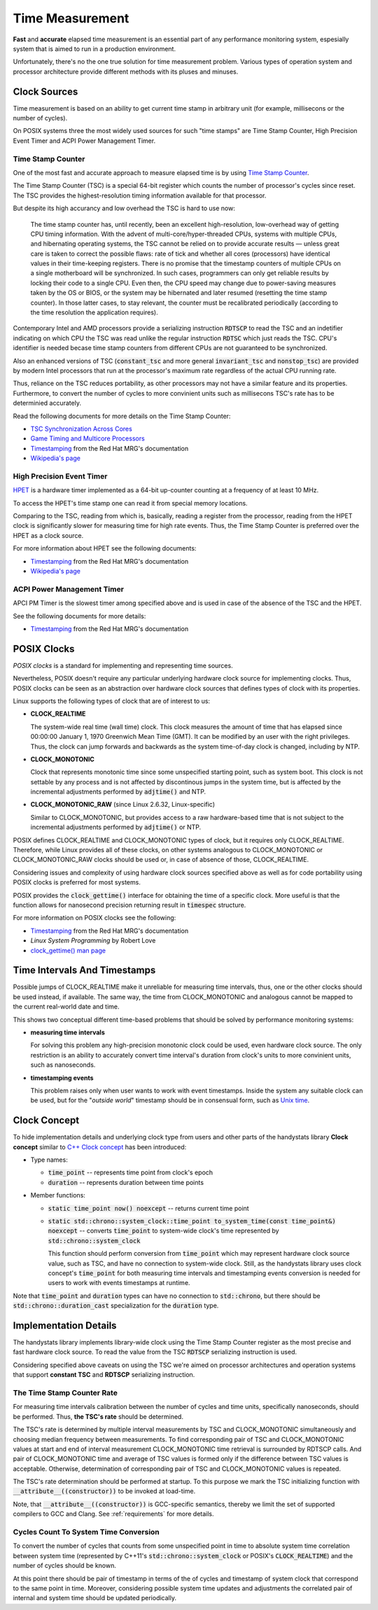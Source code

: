 .. _time-measurement:

Time Measurement
================

**Fast** and **accurate** elapsed time measurement is an essential part of any performance monitoring system,
espesially system that is aimed to run in a production environment.

Unfortunately, there's no the one true solution for time measurement problem.
Various types of operation system and processor architecture provide different methods with its pluses and minuses.

Clock Sources
-------------

Time measurement is based on an ability to get current time stamp in arbitrary unit (for example, millisecons or the number of cycles).

On POSIX systems three the most widely used sources for such "time stamps" are Time Stamp Counter, High Precision Event Timer and ACPI Power Management Timer.

Time Stamp Counter
++++++++++++++++++

One of the most fast and accurate approach to measure elapsed time is by using `Time Stamp Counter <http://en.wikipedia.org/wiki/Time_Stamp_Counter>`_.

The Time Stamp Counter (TSC) is a special 64-bit register which counts the number of processor's cycles since reset.
The TSC provides the highest-resolution timing information available for that processor.

But despite its high accurancy and low overhead the TSC is hard to use now:

    The time stamp counter has, until recently, been an excellent high-resolution, low-overhead way of getting CPU timing information.
    With the advent of multi-core/hyper-threaded CPUs, systems with multiple CPUs, and hibernating operating systems, the TSC cannot be relied on
    to provide accurate results — unless great care is taken to correct the possible flaws: rate of tick and whether all cores (processors) have
    identical values in their time-keeping registers. 
    There is no promise that the timestamp counters of multiple CPUs on a single motherboard will be synchronized.
    In such cases, programmers can only get reliable results by locking their code to a single CPU.
    Even then, the CPU speed may change due to power-saving measures taken by the OS or BIOS, or the system may be hibernated
    and later resumed (resetting the time stamp counter).
    In those latter cases, to stay relevant, the counter must be recalibrated periodically (according to the time resolution the application requires).

Contemporary Intel and AMD processors provide a serializing instruction :code:`RDTSCP` to read the TSC and an indetifier indicating on which CPU the TSC was read
unlike the regular instruction :code:`RDTSC` which just reads the TSC.
CPU's identifier is needed becase time stamp counters from different CPUs are not guaranteed to be synchronized.

Also an enhanced versions of TSC (:code:`constant_tsc` and more general :code:`invariant_tsc` and :code:`nonstop_tsc`) are provided by modern Intel processors
that run at the processor's maximum rate regardless of the actual CPU running rate.

Thus, reliance on the TSC reduces portability, as other processors may not have a similar feature and its properties.
Furthermore, to convert the number of cycles to more convinient units such as millisecons TSC's rate has to be determinied accurately.

Read the following documents for more details on the Time Stamp Counter:

- `TSC Synchronization Across Cores <https://software.intel.com/en-us/forums/topic/388964>`_
- `Game Timing and Multicore Processors <http://msdn.microsoft.com/en-us/library/windows/desktop/ee417693%28v=vs.85%29.aspx>`_
- `Timestamping <https://access.redhat.com/site/documentation/en-US/Red_Hat_Enterprise_MRG/2/html/Realtime_Reference_Guide/chap-Realtime_Reference_Guide-Timestamping.html>`_ from the Red Hat MRG's documentation
- `Wikipedia's page <http://en.wikipedia.org/wiki/Time_Stamp_Counter>`_

High Precision Event Timer
++++++++++++++++++++++++++

`HPET <http://en.wikipedia.org/wiki/High_Precision_Event_Timer>`_ is a hardware timer implemented as a 64-bit up-counter counting at a frequency of at least 10 MHz.

To access the HPET's time stamp one can read it from special memory locations.

Comparing to the TSC, reading from which is, basically, reading a register from the processor, reading from the HPET clock is significantly slower
for measuring time for high rate events.
Thus, the Time Stamp Counter is preferred over the HPET as a clock source.

For more information about HPET see the following documents:

- `Timestamping <https://access.redhat.com/site/documentation/en-US/Red_Hat_Enterprise_MRG/2/html/Realtime_Reference_Guide/chap-Realtime_Reference_Guide-Timestamping.html>`_ from the Red Hat MRG's documentation
- `Wikipedia's page <http://en.wikipedia.org/wiki/High_Precision_Event_Timer>`_

ACPI Power Management Timer
+++++++++++++++++++++++++++

APCI PM Timer is the slowest timer among specified above and is used in case of the absence of the TSC and the HPET.

See the following documents for more details:

- `Timestamping <https://access.redhat.com/site/documentation/en-US/Red_Hat_Enterprise_MRG/2/html/Realtime_Reference_Guide/chap-Realtime_Reference_Guide-Timestamping.html>`_ from the Red Hat MRG's documentation


POSIX Clocks
------------

*POSIX clocks* is a standard for implementing and representing time sources.

Nevertheless, POSIX doesn't require any particular underlying hardware clock source for implementing clocks.
Thus, POSIX clocks can be seen as an abstraction over hardware clock sources that defines types of clock with its properties.

Linux supports the following types of clock that are of interest to us:

- **CLOCK_REALTIME**

  The system-wide real time (wall time) clock.
  This clock measures the amount of time that has elapsed since 00:00:00 January 1, 1970 Greenwich Mean Time (GMT).
  It can be modified by an user with the right privileges.
  Thus, the clock can jump forwards and backwards as the system time-of-day clock is changed, including by NTP.

- **CLOCK_MONOTONIC**

  Clock that represents monotonic time since some unspecified starting point, such as system boot.
  This clock is not settable by any process and is not affected by discontinous jumps in the system time,
  but is affected by the incremental adjustments performed by :code:`adjtime()` and NTP.

- **CLOCK_MONOTONIC_RAW** (since Linux 2.6.32, Linux-specific)

  Similar to CLOCK_MONOTONIC, but provides access to a raw hardware-based time that is not subject to
  the incremental adjustments performed by :code:`adjtime()` or NTP.

POSIX defines CLOCK_REALTIME and CLOCK_MONOTONIC types of clock, but it requires only CLOCK_REALTIME.
Therefore, while Linux provides all of these clocks, on other systems analogous to CLOCK_MONOTONIC or CLOCK_MONOTONIC_RAW clocks should be used
or, in case of absence of those, CLOCK_REALTIME.

Considering issues and complexity of using hardware clock sources specified above as well as for code portability using POSIX clocks is preferred for most systems.

POSIX provides the :code:`clock_gettime()` interface for obtaining the time of a specific clock.
More useful is that the function allows for nanosecond precision returning result in :code:`timespec` structure.

For more information on POSIX clocks see the following:

- `Timestamping <https://access.redhat.com/site/documentation/en-US/Red_Hat_Enterprise_MRG/2/html/Realtime_Reference_Guide/chap-Realtime_Reference_Guide-Timestamping.html>`_ from the Red Hat MRG's documentation
- *Linux System Programming* by Robert Love
- `clock_gettime() man page <http://linux.die.net/man/3/clock_gettime>`_

Time Intervals And Timestamps
-----------------------------

Possible jumps of CLOCK_REALTIME make it unreliable for measuring time intervals, thus, one or the other clocks should be used instead, if available.
The same way, the time from CLOCK_MONOTONIC and analogous cannot be mapped to the current real-world date and time.

This shows two conceptual different time-based problems that should be solved by performance monitoring systems:

- **measuring time intervals**

  For solving this problem any high-precision monotonic clock could be used, even hardware clock source.
  The only restriction is an ability to accurately convert time interval's duration from clock's units to more convinient units, such as nanoseconds.

- **timestamping events**

  This problem raises only when user wants to work with event timestamps.
  Inside the system any suitable clock can be used, but for the "*outside world*" timestamp should be in consensual form,
  such as `Unix time <http://en.wikipedia.org/wiki/Unix_time>`_.

Clock Concept
-------------

To hide implementation details and underlying clock type from users and other parts of the handystats library **Clock concept**
similar to `C++ Clock concept <http://en.cppreference.com/w/cpp/concept/Clock>`_ has been introduced:

- Type names:

  - :code:`time_point` -- represents time point from clock's epoch

  - :code:`duration` -- represents duration between time points

- Member functions:

  - :code:`static time_point now() noexcept` -- returns current time point

  - :code:`static std::chrono::system_clock::time_point to_system_time(const time_point&) noexcept`
    -- converts :code:`time_point` to system-wide clock's time represented by :code:`std::chrono::system_clock`

    This function should perform conversion from :code:`time_point` which may represent hardware clock source value, such as TSC,
    and have no connection to system-wide clock.
    Still, as the handystats library uses clock concept's :code:`time_point` for both measuring time intervals and timestamping events
    conversion is needed for users to work with events timestamps at runtime.

Note that :code:`time_point` and :code:`duration` types can have no connection to :code:`std::chrono`,
but there should be :code:`std::chrono::duration_cast` specialization for the :code:`duration` type.

Implementation Details
----------------------

The handystats library implements library-wide clock using the Time Stamp Counter register as the most precise and fast hardware clock source.
To read the value from the TSC :code:`RDTSCP` serializing instruction is used.

Considering specified above caveats on using the TSC we're aimed on processor architectures and operation systems that support **constant TSC**
and **RDTSCP** serializing instruction.

The Time Stamp Counter Rate
+++++++++++++++++++++++++++

For measuring time intervals calibration between the number of cycles and time units, specifically nanoseconds, should be performed.
Thus, **the TSC's rate** should be determined.

The TSC's rate is determined by multiple interval measurements by TSC and CLOCK_MONOTONIC simultaneously
and choosing median frequency between measurements.
To find corresponding pair of TSC and CLOCK_MONOTONIC values at start and end of interval measurement
CLOCK_MONOTONIC time retrieval is surrounded by RDTSCP calls.
And pair of CLOCK_MONOTONIC time and average of TSC values is formed only if the difference between TSC values is acceptable.
Otherwise, determination of corresponding pair of TSC and CLOCK_MONOTONIC values is repeated.

The TSC's rate determination should be performed at startup.
To this purpose we mark the TSC initializing function with :code:`__attribute__((constructor))` to be invoked at load-time.

Note, that :code:`__attribute__((constructor))` is GCC-specific semantics, thereby we limit the set of supported compilers to GCC and Clang.
See :ref:`requirements` for more details.

Cycles Count To System Time Conversion
++++++++++++++++++++++++++++++++++++++

To convert the number of cycles that counts from some unspecified point in time to absolute system time
correlation between system time (represented by C++11's :code:`std::chrono::system_clock` or POSIX's :code:`CLOCK_REALTIME`)
and the number of cycles should be known.

At this point there should be pair of timestamp in terms of the of cycles and timestamp of system clock that correspond to the same point in time.
Moreover, considering possible system time updates and adjustments the correlated pair of internal and system time should be updated periodically.
